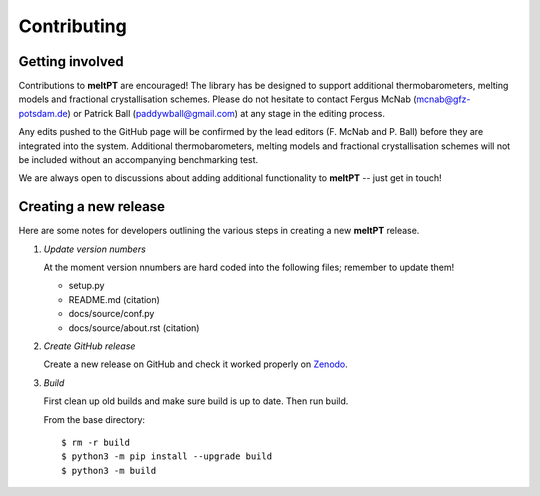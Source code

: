.. highlight:: console

Contributing
^^^^^^^^^^^^

================
Getting involved
================

Contributions to **meltPT** are encouraged! The library has be designed to
support additional thermobarometers, melting models and fractional
crystallisation schemes. Please do not hesitate to contact Fergus McNab
(mcnab@gfz-potsdam.de) or Patrick Ball (paddywball@gmail.com) at any stage
in the editing process.

Any edits pushed to the GitHub page will be confirmed by the lead editors
(F. McNab and P. Ball) before they are integrated into the system. Additional
thermobarometers, melting models and fractional crystallisation schemes will
not be included without an accompanying benchmarking test.

We are always open to discussions about adding additional functionality to
**meltPT** -- just get in touch!


======================
Creating a new release
======================

Here are some notes for developers outlining the various steps in creating
a new **meltPT** release.

#.  *Update version numbers*

    At the moment version nnumbers are hard coded into the following files;
    remember to update them!
    
    * setup.py
    * README.md (citation)
    * docs/source/conf.py
    * docs/source/about.rst (citation)


#.  *Create GitHub release*

    Create a new release on GitHub and check it worked properly on
    `Zenodo <https://doi.org/10.5281/zenodo.6948030>`_.


#.  *Build*

    First clean up old builds and make sure build is up to date. Then run build.

    From the base directory::
    
        $ rm -r build
        $ python3 -m pip install --upgrade build
        $ python3 -m build